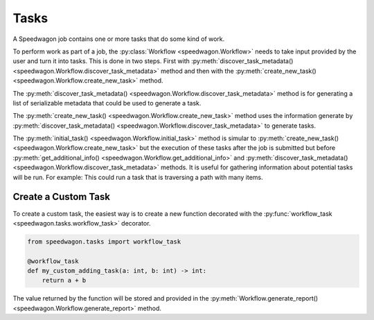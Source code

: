 =====
Tasks
=====

A Speedwagon job contains one or more tasks that do some kind of work.

To perform work as part of a job, the :py:class:`Workflow
<speedwagon.Workflow>` needs to take input provided by the user and turn it
into tasks. This is done in two steps. First with
:py:meth:`discover_task_metadata()
<speedwagon.Workflow.discover_task_metadata>` method and then with the
:py:meth:`create_new_task() <speedwagon.Workflow.create_new_task>` method.

The :py:meth:`discover_task_metadata()
<speedwagon.Workflow.discover_task_metadata>` method is for generating a list
of serializable metadata that could be used to generate a task.

The :py:meth:`create_new_task() <speedwagon.Workflow.create_new_task>` method
uses the information generate by :py:meth:`discover_task_metadata()
<speedwagon.Workflow.discover_task_metadata>` to generate tasks.

The :py:meth:`initial_task() <speedwagon.Workflow.initial_task>` method
is simular to :py:meth:`create_new_task()
<speedwagon.Workflow.create_new_task>` but the execution of these tasks
after the job is submitted but before :py:meth:`get_additional_info()
<speedwagon.Workflow.get_additional_info>` and
:py:meth:`discover_task_metadata() <speedwagon.Workflow.discover_task_metadata>`
methods. It is useful for gathering information about potential tasks will be
run. For example: This could run a task that is traversing a path with many
items.

Create a Custom Task
====================
To create a custom task, the easiest way is to create a new function decorated with the
:py:func:`workflow_task <speedwagon.tasks.workflow_task>` decorator.

.. code-block:: python

    from speedwagon.tasks import workflow_task

    @workflow_task
    def my_custom_adding_task(a: int, b: int) -> int:
        return a + b

The value returned by the function will be stored and provided in the
:py:meth:`Workflow.generate_report() <speedwagon.Workflow.generate_report>`
method.